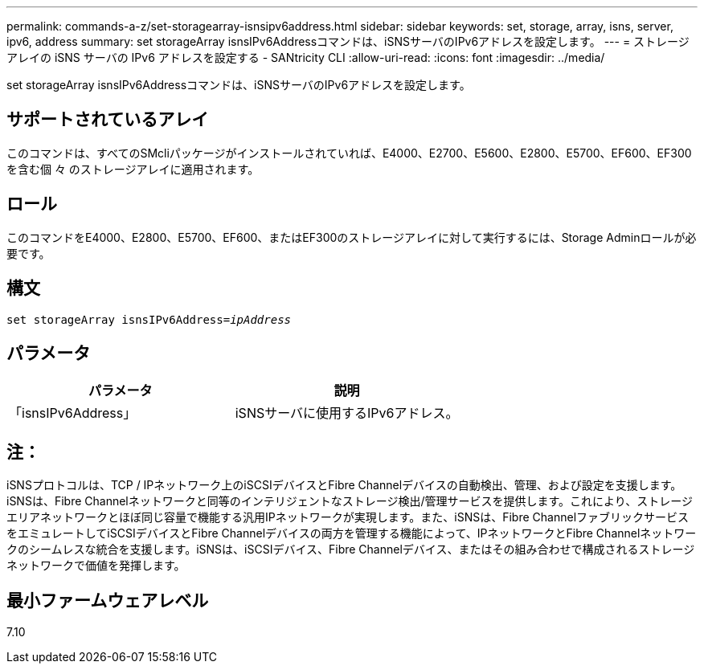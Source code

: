 ---
permalink: commands-a-z/set-storagearray-isnsipv6address.html 
sidebar: sidebar 
keywords: set, storage, array, isns, server, ipv6, address 
summary: set storageArray isnsIPv6Addressコマンドは、iSNSサーバのIPv6アドレスを設定します。 
---
= ストレージアレイの iSNS サーバの IPv6 アドレスを設定する - SANtricity CLI
:allow-uri-read: 
:icons: font
:imagesdir: ../media/


[role="lead"]
set storageArray isnsIPv6Addressコマンドは、iSNSサーバのIPv6アドレスを設定します。



== サポートされているアレイ

このコマンドは、すべてのSMcliパッケージがインストールされていれば、E4000、E2700、E5600、E2800、E5700、EF600、EF300を含む個 々 のストレージアレイに適用されます。



== ロール

このコマンドをE4000、E2800、E5700、EF600、またはEF300のストレージアレイに対して実行するには、Storage Adminロールが必要です。



== 構文

[source, cli, subs="+macros"]
----
set storageArray isnsIPv6Address=pass:quotes[_ipAddress_]
----


== パラメータ

[cols="2*"]
|===
| パラメータ | 説明 


 a| 
「isnsIPv6Address」
 a| 
iSNSサーバに使用するIPv6アドレス。

|===


== 注：

iSNSプロトコルは、TCP / IPネットワーク上のiSCSIデバイスとFibre Channelデバイスの自動検出、管理、および設定を支援します。iSNSは、Fibre Channelネットワークと同等のインテリジェントなストレージ検出/管理サービスを提供します。これにより、ストレージエリアネットワークとほぼ同じ容量で機能する汎用IPネットワークが実現します。また、iSNSは、Fibre ChannelファブリックサービスをエミュレートしてiSCSIデバイスとFibre Channelデバイスの両方を管理する機能によって、IPネットワークとFibre Channelネットワークのシームレスな統合を支援します。iSNSは、iSCSIデバイス、Fibre Channelデバイス、またはその組み合わせで構成されるストレージネットワークで価値を発揮します。



== 最小ファームウェアレベル

7.10

